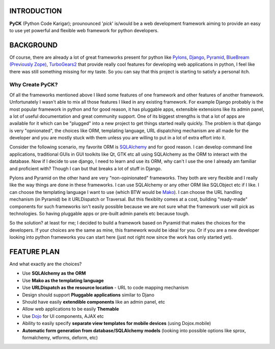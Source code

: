 INTRODUCTION
============
**PyCK** (Python Code Karigar); prounounced '*pick*' is/would be a web development framework
aiming to provide an easy to use yet powerful and flexible web framework for python developers.


BACKGROUND
==========
Of course, there are already a lot of great frameworks present for python like `Pylons <http://docs.pylonsproject.org/en/latest/docs/pylons.html>`_, `Django <https://www.djangoproject.com/>`_, `Pyramid <http://docs.pylonsproject.org/en/latest/docs/pyramid.html>`_, `BlueBream (Previously Zope) <http://bluebream.zope.org/>`_, `TurboGears2 <http://turbogears.org/>`_ that provide really cool
features for developing web applications in python, I feel like there was still something missing for my taste. So you can say that this project is starting to satisfy a personal itch.

Why Create PyCK?
*****************

Of all the frameworks mentioned above I liked some features of one framework and other features of another framework. Unfortunately I wasn't able to mix all those features I liked in any existing framework. For example Django probably is the most popular framework in python and for good reason, it has pluggable apps, extensible extensions like its admin panel, a lot of useful documentation and great community support. One of its biggest strengths is that a lot of apps are available for it which can be "plugged" into a new project to get things started really quickly. The problem is that django is very "opnionated", the choices like ORM, templating language, URL dispatching mechanism are all made for the developer and you are mostly stuck with them unless you are willing to put in a lot of extra effort into it.

Consider the following scenario, my favorite ORM is `SQLAlchemy <http://www.sqlalchemy.org/>`_ and for good reason. I can develop command line applications, traditional GUIs in GUI toolkits like Qt, GTK etc all using SQLAlchemy as the ORM to interact with the database. Now if I decide to use django, I need to learn and use its ORM, why can't I use the one I already am familiar and proficient with? Though I can but that breaks a lot of stuff in Django.

Pylons and Pyramid on the other hand are very "non-opinionated" frameworks. They both are very flexible and I really like the way things are done in these frameworks. I can use SQLAlchemy or any other ORM like SQLObject etc if I like. I can choose the templating language I want to use (which BTW would be `Mako <http://www.makotemplates.org/>`_). I can choose the URL handling mechanism (in Pyramid) be it URLDispatch or Traversal. But this flexiblity comes at a cost, building "ready-made" components for such frameworks isn't easily possible because we are not sure what the framework user will pick as technologies. So having pluggable apps or pre-built admin panels etc because tough.

So the solution? at least for me; I decided to build a framework based on Pyramid that makes the choices for the developers. If your choices are the same as mine, this framework would be ideal for you. Or if you are a new developer looking into python frameworks you can start here (just not right now since the work has only started yet).

FEATURE PLAN
============

And what exactly are the choices?

* Use **SQLAlchemy as the ORM**
* Use **Mako as the templating language**
* Use **URLDispatch as the resource location** - URL to code mapping mechanism
* Design should support **Pluggable applications** similar to Djano
* Should have easily **extendible components** like an admin panel, etc
* Allow web applications to be easily **Themable**
* Use `Dojo <http://dojotoolkit.org/>`_ for UI components, AJAX etc
* Ability to easily specify **separate view templates for mobile devices** (using Dojox.mobile)
* **Automatic form generation from database/SQLAlchemy models** (looking into possible options like sprox, formalchemy, wtforms, deform, etc)
